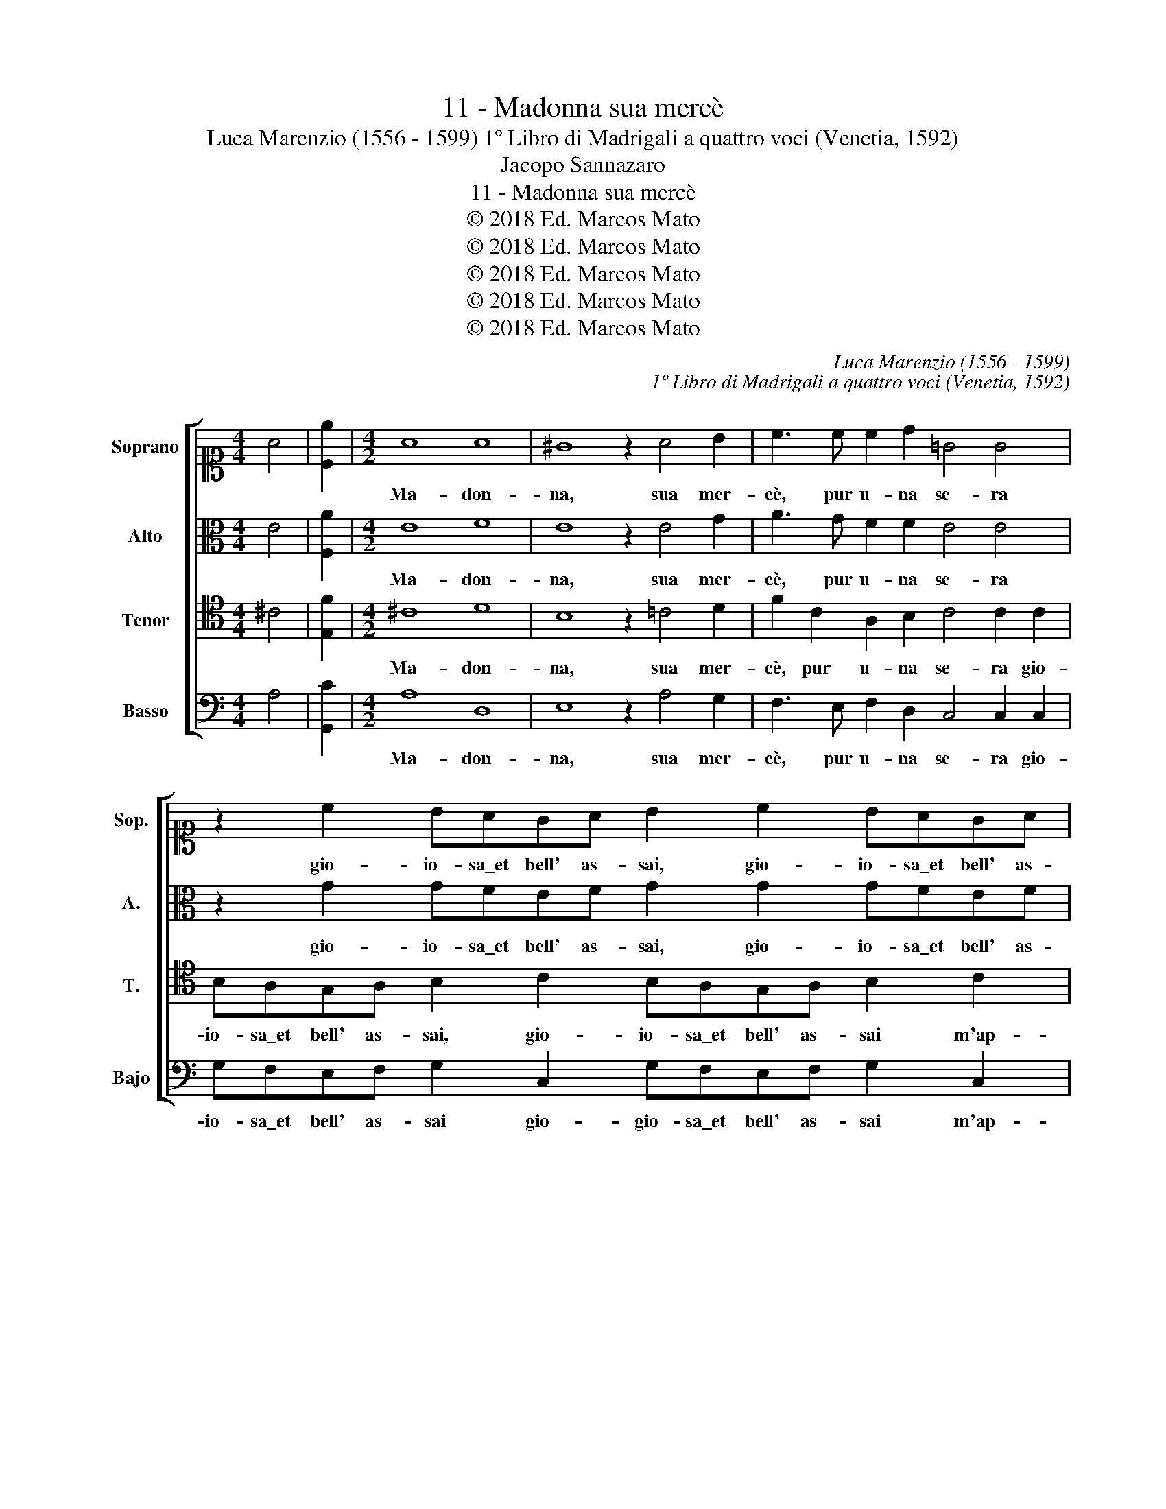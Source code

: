 X:1
T:11 - Madonna sua mercè
T:Luca Marenzio (1556 - 1599) 1º Libro di Madrigali a quattro voci (Venetia, 1592)
T:Jacopo Sannazaro
T:11 - Madonna sua mercè
T:© 2018 Ed. Marcos Mato
T:© 2018 Ed. Marcos Mato
T:© 2018 Ed. Marcos Mato
T:© 2018 Ed. Marcos Mato
T:© 2018 Ed. Marcos Mato
C:Luca Marenzio (1556 - 1599)
C:1º Libro di Madrigali a quattro voci (Venetia, 1592)
Z:Jacopo Sannazaro
Z:© 2018 Ed. Marcos Mato
%%score [ 1 2 3 4 ]
L:1/8
M:4/4
K:C
V:1 alto1 nm="Soprano" snm="Sop."
V:2 alto nm="Alto" snm="A."
V:3 tenor transpose=-12 nm="Tenor" snm="T."
V:4 bass nm="Basso" snm="Bajo"
V:1
 A4 | [Ce]2 |[M:4/2] A8 A8 | ^G8 z2 A4 B2 | c3 c c2 d2 =G4 G4 | z2 c2 BAGA B2 c2 BAGA | %6
w: ||Ma- don-|na, sua mer-|cè, pur u- na se- ra|gio- io- sa\_et bell' as- sai, gio- io- sa\_et bell' as-|
 B4 G2 d4 c2 B4 | c3 d e4 z4 A2 GF | G2 A2 D4 z4 G2 FE | F2 G2 A3 B c2 c2 d4 | %10
w: sai m'ap- par- v'in son-|no _ _ et ral- le-|grò'l mio cor, et ral- le-|grò'l mio cor si com' il so-|
 e3 d c2 B2 A4 A2 B2- | Bc d4 B3 c d4 G2 | G8 G8 | A4 G8 F4 | E8 z4 CDEF | G4 GABc d4 DEFG | %16
w: le suol do- po piog- gia dis-|* gom- brar, dis- gom- brar la|ter- ra,|di- cen- do\_à|me, vien, _ _ _|_ vien, _ _ _ _ vien _ _ _|
 A4 A6 ^G2 G3 A | B4 B4 e2 dc d2 B2 | c2 BA B2 G2 e2 dc d2 B2 | e3 e e2 dc B2 A2 B4 | c4 A8 G4- | %21
w: _ co- gli\_a le mie|piag- ge qual- che fio- ret- to,|qual- che fio- ret- to, qual- che fio- ret- to\_et|las- cia gl'an- * * * tri fos-|chi, di- cen-|
 G4 F4 E8 | z4 CDEF G4 GABc | d4 DEFG A4 A4- | A2 ^G2 G3 A B4 B4 | e2 dc d2 B2 z8 | %26
w: * do\_à me|vien, _ _ _ _ vien, _ _ _|_ vien, _ _ _ _ co-|* gli\_a le mie piag- ge|qual- che fio- ret- to,|
 z8 e2 dc d2 B2 | e3 e e2 dc B2 A2 B4 | c6 BA G8 | z8 z4 z2 B2 | e3 e e2 dc B2 c2 c2 BA | %31
w: qual- che fio- ret- to\_et|las- cia gl'an- * * * tri fos-|* * * chi,|et|las- cia gl'an- * * * tri fos- * *|
 ^G2 A4 G2 A8 |] %32
w: * * * chi.|
V:2
 E4 | [F,A]2 |[M:4/2] E8 F8 | E8 z2 E4 G2 | A3 G F2 F2 E4 E4 | z2 G2 GFEF G2 G2 GFEF | %6
w: ||Ma- don-|na, sua mer-|cè, pur u- na se- ra|gio- io- sa\_et bell' as- sai, gio- io- sa\_et bell' as-|
 G2 D2 E2 ^F2 ^G2 A4 G2 | A8 z4 =F2 ED | E2 ^F2 G4 z4 E2 DC | D2 E2 =F3 G A2 E2 G4 | %10
w: sai, m'ap- pa- rve\_in son- * *|no et ral- le-|grò'll mio cor, et ral- le-|grò'l mio cor si com' il so-|
 G3 F A2 G2 ^F4 F4 | G2 D2 G,A,B,C D4 G,3 A, | B,2 E2 D4 E8 | F4 D8 D4 | B,8 z4 A,B,CD | %15
w: le suol do- po piog- gia|dis- gom- brar, _ _ _ _ dis- gom-|brar la ter- ra,|di- cen- do\_a|me, vien, _ _ _|
 E4 DCB,A, G,4 F,G,A,B, | C4 C6 B,2 E3 ^F | G4 G4 G8 | C4 G4 G6 G2 | G3 A E2 ^F2 ^G2 A4 G2 | %20
w: _ vien, _ _ _ _ vien _ _ _|_ co- gli\_a le mie|piag- ge qual-|che fio- ret- to\_et|las- cia gl'an- tri fos- * *|
 A4 =F8 D4- | D4 D4 B,8 | z4 A,B,CD E4 DCB,A, | G,4 F,G,A,B, C4 C4- | C2 B,2 E3 ^F G4 G4 | G8 E8 | %26
w: chi, di- cen-|* do\_a me,|vien, _ _ _ _ vien, _ _ _|_ vien _ _ _ _ co-|* gli\_a le mie piag- ge|qual- che|
 E8 E4 G4 | G3 A E2 ^F2 ^G2 A4 G2 | A6 =G=F E4 z2 G2 | G3 G G2 FE D2 C2 D4 | G,2 G4 ^F2 G6 F2 | %31
w: fio- ret- to\_et|las- cia gl'an- tri fos- * *|* * * chi, et|las- cia gl'an- * * * tri fos-|chi, gl'an- tri fos- *|
 E8 ^C8 |] %32
w: * chi.|
V:3
 ^C4 | [E,F]2 |[M:4/2] ^C8 D8 | B,8 z2 =C4 D2 | F2 C2 A,2 B,2 C4 C2 C2 | %5
w: ||Ma- don-|na, sua mer-|cè, pur u- na se- ra gio-|
 B,A,G,A, B,2 C2 B,A,G,A, B,2 C2 | D3 C B,2 A,2 E8 | E4 C2 B,A, B,2 ^C2 D4 | %8
w: io- sa\_et bell' as- sai, gio- io- sa\_et bell' as- sai m'ap-|par- * * v'in son-|no et ral- le- grò'l mio cor,|
 z4 B,2 A,G, A,2 B,2 =C4 | z4 z2 C2 A,2 C2 B,4 | C3 A, A,2 D2 D4 D4 | B,3 C D4 B,3 C D2 E2 | %12
w: et ral- le- grò'l mio cor|si com' il so-|le suol do- po piog- gia|dis- gom- brar, dis- gom- brar la|
 D2 C4 B,2 C8 | C4 B,8 A,4 | ^G,8 A,B,CD E4 | E,F,=G,A, B,2 G,A, B,CDE F4 | E8 E4 B,3 C | %17
w: ter- * * ra,|di- cen- do\_à|me, vien, _ _ _ _|vien, _ _ _ _ vien _ _ _ _ _ _|co- gli\_a le mie|
 D4 D4 C2 B,A, B,2 G,2 | A,2 G,F, G,2 E,2 C2 B,A, B,2 G,2 | C3 C C2 D2 E8 | A,4 C8 B,4- | %21
w: piag- ge qual- che fio- ret- to,|qual- che fio- ret- to, qual- che fio- ret- to\_et|las- cia gl'an- tri fos-|chi, di- cen-|
 B,4 A,4 ^G,8 | A,B,CD E4 E,F,=G,A, B,2 G,A, | B,CDE F4 E8 | E4 B,3 C D4 D4 | z8 C2 B,A, B,2 G,2 | %26
w: * do\_à me,|vien, _ _ _ _ vien, _ _ _ _ vien _|_ _ _ _ _ co-|gli\_a le mie piag- ghe|qual- che fio- ret- to,|
 A,2 G,F, G,2 E,2 C2 B,A, B,2 G,2 | C3 C C2 D2 E8 | E4 z4 z4 z2 E2 | E3 E E2 DC B,2 C2 B,4 | %30
w: qual- che fio- ret- to, qual- che fio- ret- to\_et|las- cia gl'an- tri fos-|chi, et|las- cia gl'an- * * * tri fos-|
 C4 z2 A,2 E3 E E2 DC | B,2 A,2 B,4 A,8 |] %32
w: chi, et las- cia gl'an- * *|* tri fos- chi.|
V:4
 A,4 | [G,,C]2 |[M:4/2] A,8 D,8 | E,8 z2 A,4 G,2 | F,3 E, F,2 D,2 C,4 C,2 C,2 | %5
w: ||Ma- don-|na, sua mer-|cè, pur u- na se- ra gio-|
 G,F,E,F, G,2 C,2 G,F,E,F, G,2 C,2 | G,6 D,2 E,8 | A,,4 A,2 G,F, G,2 E,2 D,4 | %8
w: io- sa\_et bell' as- sai gio- gio- sa\_et bell' as- sai m'ap-|par- ve\_in son-|no et ral- le- grò'l mio cor,|
 z4 G,2 F,E, F,2 D,2 C,4 | z4 z2 F,2 F,2 A,2 G,4 | C,3 D, F,2 G,2 D,4 D,4 | %11
w: et ral- le- grò'l mio cor|si com' il so-|le suol do- po piog- gia|
 G,3 A, B,4 G,3 A, B,3 C | G,8 C,8 | F,4 G,8 D,4 | E,8 F,G,A,B, C4 | C,D,E,F, G,4 G,,A,,B,,C, D,4 | %16
w: dis- gom- brar, dis- gom- brar la|ter- ra,|di- cen- do\_a|me, vien, _ _ _ _|vien, _ _ _ _ vien _ _ _ _|
 A,,8 E,4 E,3 A, | G,4 G,4 z8 | z16 | z16 | z4 F,8 G,4- | G,4 D,4 E,8 | F,G,A,B, C4 C,D,E,F, G,4 | %23
w: co- gli\_a le mie|piag- ge,|||di- cend'|_ à me,|vien, _ _ _ _ vien, _ _ _ _|
 G,,A,,B,,C, D,4 A,,8 | E,4 E,3 A, G,4 G,4 | C2 B,A, B,2 G,2 A,2 G,F, G,2 E,2 | %26
w: vien _ _ _ _ co-|gli\_a le mie piag- ge|qual- che fio- ret- to, qual- che fio- ret- to,|
 C2 B,A, B,2 G,2 z8 | z8 z4 z2 E,2 | A,3 A, A,2 B,2 C4 C2 C,2 | E,3 E, E,2 F,2 G,4 G,2 G,,2 | %30
w: qual- che fio- ret- to|et|las- cia gl'an- tri fos- chi, et|las- cia gl'an- tri fos- chi, et|
 C,3 C, C,2 D,2 E,8- | E,8 A,,8 |] %32
w: las- cia gl'an- tri fos-|* chi.|

